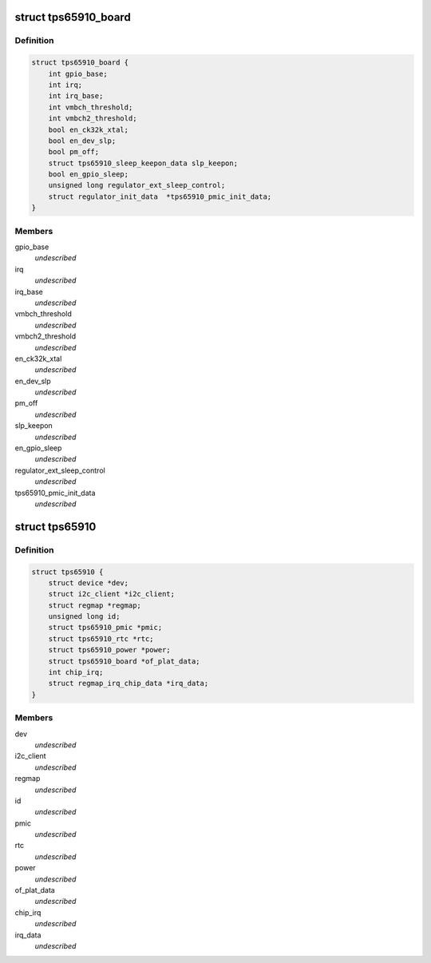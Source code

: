 .. -*- coding: utf-8; mode: rst -*-
.. src-file: include/linux/mfd/tps65910.h

.. _`tps65910_board`:

struct tps65910_board
=====================

.. c:type:: struct tps65910_board

    Board platform data may be used to initialize regulators.

.. _`tps65910_board.definition`:

Definition
----------

.. code-block:: c

    struct tps65910_board {
        int gpio_base;
        int irq;
        int irq_base;
        int vmbch_threshold;
        int vmbch2_threshold;
        bool en_ck32k_xtal;
        bool en_dev_slp;
        bool pm_off;
        struct tps65910_sleep_keepon_data slp_keepon;
        bool en_gpio_sleep;
        unsigned long regulator_ext_sleep_control;
        struct regulator_init_data  *tps65910_pmic_init_data;
    }

.. _`tps65910_board.members`:

Members
-------

gpio_base
    *undescribed*

irq
    *undescribed*

irq_base
    *undescribed*

vmbch_threshold
    *undescribed*

vmbch2_threshold
    *undescribed*

en_ck32k_xtal
    *undescribed*

en_dev_slp
    *undescribed*

pm_off
    *undescribed*

slp_keepon
    *undescribed*

en_gpio_sleep
    *undescribed*

regulator_ext_sleep_control
    *undescribed*

tps65910_pmic_init_data
    *undescribed*

.. _`tps65910`:

struct tps65910
===============

.. c:type:: struct tps65910

    tps65910 sub-driver chip access routines

.. _`tps65910.definition`:

Definition
----------

.. code-block:: c

    struct tps65910 {
        struct device *dev;
        struct i2c_client *i2c_client;
        struct regmap *regmap;
        unsigned long id;
        struct tps65910_pmic *pmic;
        struct tps65910_rtc *rtc;
        struct tps65910_power *power;
        struct tps65910_board *of_plat_data;
        int chip_irq;
        struct regmap_irq_chip_data *irq_data;
    }

.. _`tps65910.members`:

Members
-------

dev
    *undescribed*

i2c_client
    *undescribed*

regmap
    *undescribed*

id
    *undescribed*

pmic
    *undescribed*

rtc
    *undescribed*

power
    *undescribed*

of_plat_data
    *undescribed*

chip_irq
    *undescribed*

irq_data
    *undescribed*

.. This file was automatic generated / don't edit.

